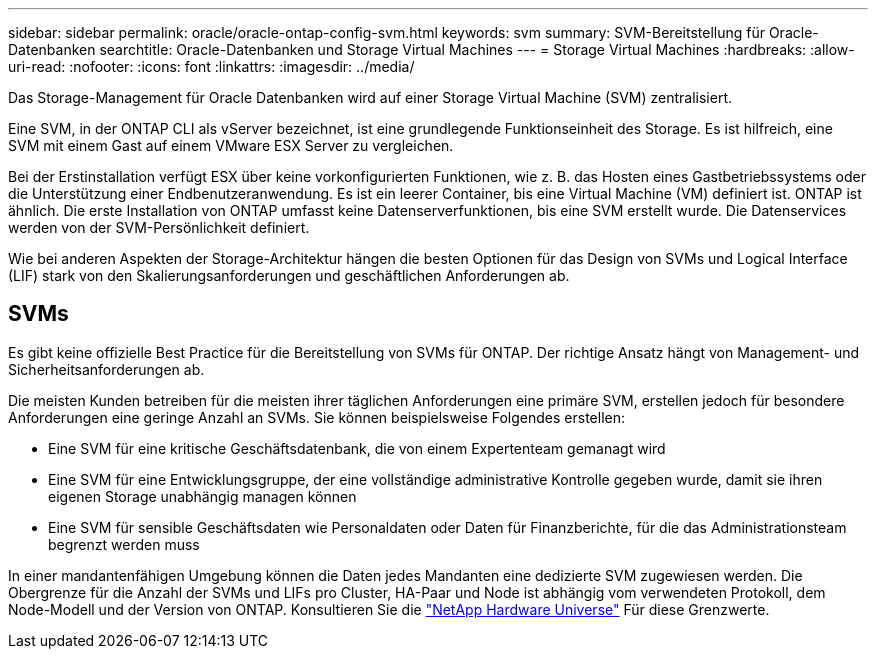 ---
sidebar: sidebar 
permalink: oracle/oracle-ontap-config-svm.html 
keywords: svm 
summary: SVM-Bereitstellung für Oracle-Datenbanken 
searchtitle: Oracle-Datenbanken und Storage Virtual Machines 
---
= Storage Virtual Machines
:hardbreaks:
:allow-uri-read: 
:nofooter: 
:icons: font
:linkattrs: 
:imagesdir: ../media/


[role="lead"]
Das Storage-Management für Oracle Datenbanken wird auf einer Storage Virtual Machine (SVM) zentralisiert.

Eine SVM, in der ONTAP CLI als vServer bezeichnet, ist eine grundlegende Funktionseinheit des Storage. Es ist hilfreich, eine SVM mit einem Gast auf einem VMware ESX Server zu vergleichen.

Bei der Erstinstallation verfügt ESX über keine vorkonfigurierten Funktionen, wie z. B. das Hosten eines Gastbetriebssystems oder die Unterstützung einer Endbenutzeranwendung. Es ist ein leerer Container, bis eine Virtual Machine (VM) definiert ist. ONTAP ist ähnlich. Die erste Installation von ONTAP umfasst keine Datenserverfunktionen, bis eine SVM erstellt wurde. Die Datenservices werden von der SVM-Persönlichkeit definiert.

Wie bei anderen Aspekten der Storage-Architektur hängen die besten Optionen für das Design von SVMs und Logical Interface (LIF) stark von den Skalierungsanforderungen und geschäftlichen Anforderungen ab.



== SVMs

Es gibt keine offizielle Best Practice für die Bereitstellung von SVMs für ONTAP. Der richtige Ansatz hängt von Management- und Sicherheitsanforderungen ab.

Die meisten Kunden betreiben für die meisten ihrer täglichen Anforderungen eine primäre SVM, erstellen jedoch für besondere Anforderungen eine geringe Anzahl an SVMs. Sie können beispielsweise Folgendes erstellen:

* Eine SVM für eine kritische Geschäftsdatenbank, die von einem Expertenteam gemanagt wird
* Eine SVM für eine Entwicklungsgruppe, der eine vollständige administrative Kontrolle gegeben wurde, damit sie ihren eigenen Storage unabhängig managen können
* Eine SVM für sensible Geschäftsdaten wie Personaldaten oder Daten für Finanzberichte, für die das Administrationsteam begrenzt werden muss


In einer mandantenfähigen Umgebung können die Daten jedes Mandanten eine dedizierte SVM zugewiesen werden. Die Obergrenze für die Anzahl der SVMs und LIFs pro Cluster, HA-Paar und Node ist abhängig vom verwendeten Protokoll, dem Node-Modell und der Version von ONTAP.  Konsultieren Sie die link:https://hwu.netapp.com/["NetApp Hardware Universe"^] Für diese Grenzwerte.
